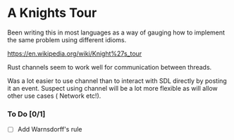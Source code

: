 

* A Knights Tour

  Been writing this in most languages as a way of gauging how to
  implement the same problem using different idioms.

  https://en.wikipedia.org/wiki/Knight%27s_tour

  Rust channels seem to work well for communication between threads.

  Was a lot easier to use channel than to interact with SDL directly
  by posting it an event. Suspect using channel will be a lot more
  flexible as will allow other use cases ( Network etc!).

*** To Do  [0/1]
    - [ ] Add Warnsdorff's rule
